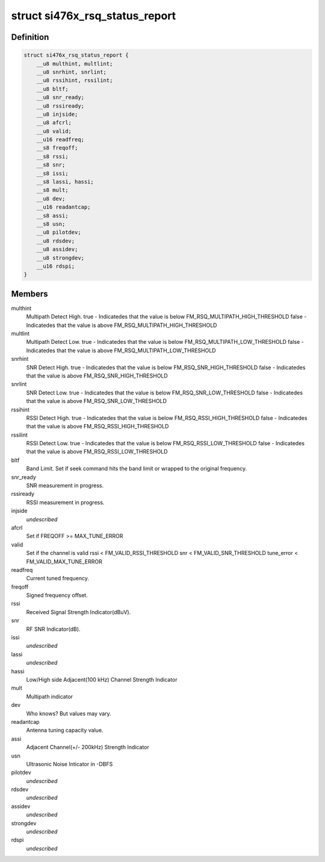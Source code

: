.. -*- coding: utf-8; mode: rst -*-
.. src-file: include/linux/mfd/si476x-reports.h

.. _`si476x_rsq_status_report`:

struct si476x_rsq_status_report
===============================

.. c:type:: struct si476x_rsq_status_report

    structure containing received signal quality

.. _`si476x_rsq_status_report.definition`:

Definition
----------

.. code-block:: c

    struct si476x_rsq_status_report {
        __u8 multhint, multlint;
        __u8 snrhint, snrlint;
        __u8 rssihint, rssilint;
        __u8 bltf;
        __u8 snr_ready;
        __u8 rssiready;
        __u8 injside;
        __u8 afcrl;
        __u8 valid;
        __u16 readfreq;
        __s8 freqoff;
        __s8 rssi;
        __s8 snr;
        __s8 issi;
        __s8 lassi, hassi;
        __s8 mult;
        __u8 dev;
        __u16 readantcap;
        __s8 assi;
        __s8 usn;
        __u8 pilotdev;
        __u8 rdsdev;
        __u8 assidev;
        __u8 strongdev;
        __u16 rdspi;
    }

.. _`si476x_rsq_status_report.members`:

Members
-------

multhint
    Multipath Detect High.
    true  - Indicatedes that the value is below
    FM_RSQ_MULTIPATH_HIGH_THRESHOLD
    false - Indicatedes that the value is above
    FM_RSQ_MULTIPATH_HIGH_THRESHOLD

multlint
    Multipath Detect Low.
    true  - Indicatedes that the value is below
    FM_RSQ_MULTIPATH_LOW_THRESHOLD
    false - Indicatedes that the value is above
    FM_RSQ_MULTIPATH_LOW_THRESHOLD

snrhint
    SNR Detect High.
    true  - Indicatedes that the value is below
    FM_RSQ_SNR_HIGH_THRESHOLD
    false - Indicatedes that the value is above
    FM_RSQ_SNR_HIGH_THRESHOLD

snrlint
    SNR Detect Low.
    true  - Indicatedes that the value is below
    FM_RSQ_SNR_LOW_THRESHOLD
    false - Indicatedes that the value is above
    FM_RSQ_SNR_LOW_THRESHOLD

rssihint
    RSSI Detect High.
    true  - Indicatedes that the value is below
    FM_RSQ_RSSI_HIGH_THRESHOLD
    false - Indicatedes that the value is above
    FM_RSQ_RSSI_HIGH_THRESHOLD

rssilint
    RSSI Detect Low.
    true  - Indicatedes that the value is below
    FM_RSQ_RSSI_LOW_THRESHOLD
    false - Indicatedes that the value is above
    FM_RSQ_RSSI_LOW_THRESHOLD

bltf
    Band Limit.
    Set if seek command hits the band limit or wrapped to
    the original frequency.

snr_ready
    SNR measurement in progress.

rssiready
    RSSI measurement in progress.

injside
    *undescribed*

afcrl
    Set if FREQOFF >= MAX_TUNE_ERROR

valid
    Set if the channel is valid
    rssi < FM_VALID_RSSI_THRESHOLD
    snr  < FM_VALID_SNR_THRESHOLD
    tune_error < FM_VALID_MAX_TUNE_ERROR

readfreq
    Current tuned frequency.

freqoff
    Signed frequency offset.

rssi
    Received Signal Strength Indicator(dBuV).

snr
    RF SNR Indicator(dB).

issi
    *undescribed*

lassi
    *undescribed*

hassi
    Low/High side Adjacent(100 kHz) Channel Strength Indicator

mult
    Multipath indicator

dev
    Who knows? But values may vary.

readantcap
    Antenna tuning capacity value.

assi
    Adjacent Channel(+/- 200kHz) Strength Indicator

usn
    Ultrasonic Noise Inticator in -DBFS

pilotdev
    *undescribed*

rdsdev
    *undescribed*

assidev
    *undescribed*

strongdev
    *undescribed*

rdspi
    *undescribed*

.. This file was automatic generated / don't edit.

